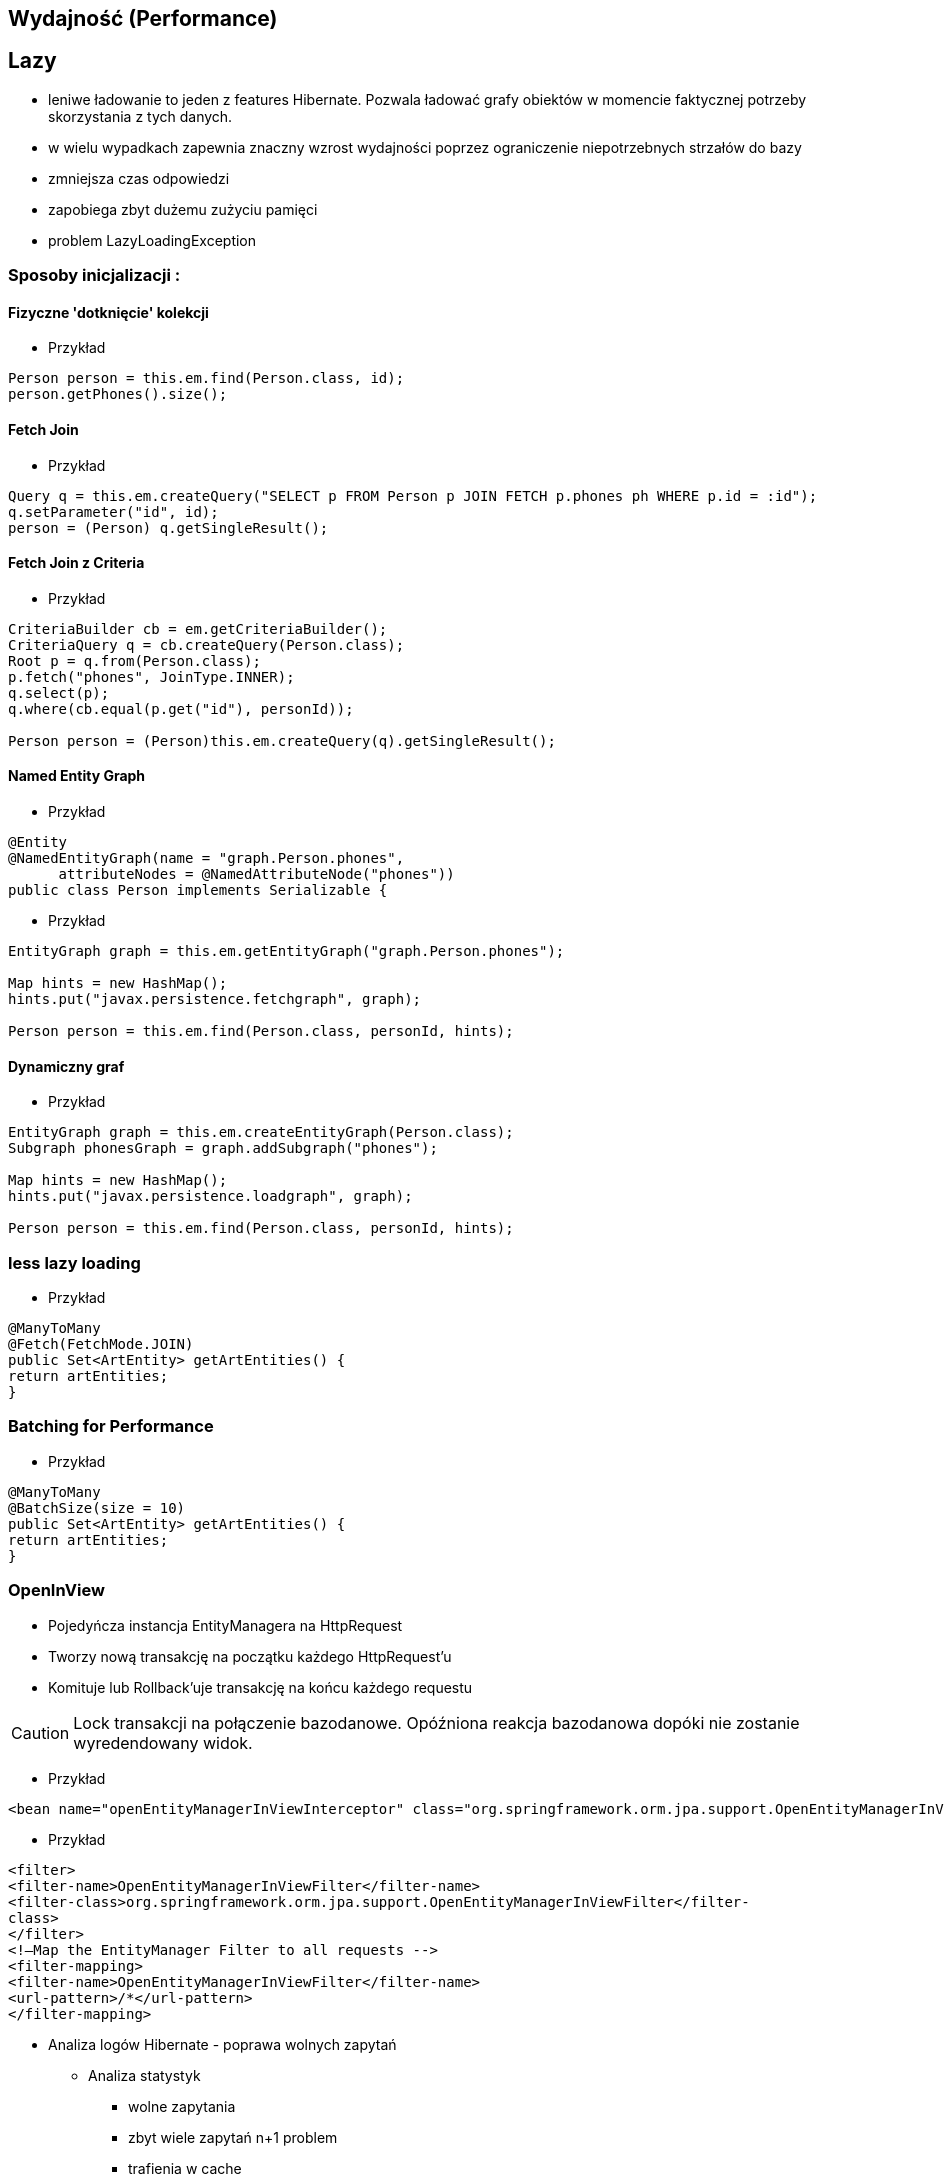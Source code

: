 == Wydajność (Performance)

== Lazy

** leniwe ładowanie to jeden z features Hibernate. Pozwala ładować grafy obiektów w momencie faktycznej potrzeby skorzystania z tych danych.
** w wielu wypadkach zapewnia znaczny wzrost wydajności poprzez ograniczenie niepotrzebnych strzałów do bazy
** zmniejsza czas odpowiedzi
** zapobiega zbyt dużemu zużyciu pamięci
** problem LazyLoadingException 


=== Sposoby inicjalizacji : 

==== Fizyczne 'dotknięcie' kolekcji

*** Przykład

[source,java]
----
Person person = this.em.find(Person.class, id);
person.getPhones().size();
----

==== Fetch Join

*** Przykład

[source,java]
----
Query q = this.em.createQuery("SELECT p FROM Person p JOIN FETCH p.phones ph WHERE p.id = :id");
q.setParameter("id", id);
person = (Person) q.getSingleResult();
----

==== Fetch Join z Criteria

*** Przykład

[source,java]
----
CriteriaBuilder cb = em.getCriteriaBuilder();
CriteriaQuery q = cb.createQuery(Person.class);
Root p = q.from(Person.class);
p.fetch("phones", JoinType.INNER);
q.select(p);
q.where(cb.equal(p.get("id"), personId));

Person person = (Person)this.em.createQuery(q).getSingleResult();
----

==== Named Entity Graph

*** Przykład

[source,java]
----
@Entity
@NamedEntityGraph(name = "graph.Person.phones", 
      attributeNodes = @NamedAttributeNode("phones"))
public class Person implements Serializable {

----

*** Przykład

[source,java]
----
EntityGraph graph = this.em.getEntityGraph("graph.Person.phones");
  
Map hints = new HashMap();
hints.put("javax.persistence.fetchgraph", graph);
  
Person person = this.em.find(Person.class, personId, hints);
----


==== Dynamiczny graf

*** Przykład

[source,java]
----
EntityGraph graph = this.em.createEntityGraph(Person.class);
Subgraph phonesGraph = graph.addSubgraph("phones");
    
Map hints = new HashMap();
hints.put("javax.persistence.loadgraph", graph);
  
Person person = this.em.find(Person.class, personId, hints);
----

=== less lazy loading

*** Przykład

[source,java]
----
@ManyToMany
@Fetch(FetchMode.JOIN)
public Set<ArtEntity> getArtEntities() {
return artEntities;
}
----

=== Batching for Performance

*** Przykład

[source,java]
----
@ManyToMany
@BatchSize(size = 10)
public Set<ArtEntity> getArtEntities() {
return artEntities;
}
----



=== OpenInView

** Pojedyńcza instancja EntityManagera na HttpRequest
** Tworzy nową transakcję na początku każdego HttpRequest'u
** Komituje lub Rollback'uje transakcję na końcu każdego requestu


CAUTION: Lock transakcji na połączenie bazodanowe. Opóźniona reakcja bazodanowa dopóki nie zostanie wyredendowany widok.


*** Przykład

[source,xml]
----
<bean name="openEntityManagerInViewInterceptor" class="org.springframework.orm.jpa.support.OpenEntityManagerInViewInterceptor" />
----

*** Przykład

[source,xml]
----
<filter>
<filter-name>OpenEntityManagerInViewFilter</filter-name>
<filter-class>org.springframework.orm.jpa.support.OpenEntityManagerInViewFilter</filter-
class>
</filter>
<!—Map the EntityManager Filter to all requests -->
<filter-mapping>
<filter-name>OpenEntityManagerInViewFilter</filter-name>
<url-pattern>/*</url-pattern>
</filter-mapping>
----

* Analiza logów Hibernate - poprawa wolnych zapytań

** Analiza statystyk
*** wolne zapytania
*** zbyt wiele zapytań n+1 problem
*** trafienia w cache


* Wybór strategii pobierania danych : fetchType

===  FETCH JOIN

*** Przykład

[source,sql]
----
  SELECT DISTINCT a FROM Author a JOIN FETCH a.books b
----

@NamedEntityGraph

[source,sql]
----
@NamedEntityGraph(name = "graph.AuthorBooksReviews",  attributeNodes = @NamedAttributeNode(value = "books"))
----
 
* Ciężkie zapytania np raporty powinny być wykonywane po stronie bazy

@NamedStoredProcedureQuery

* Użyj cache
** pierwszy poziom cache aktywowany jest domyślnie 
** drugi poziom cache jest włączany świadomie przez programistę. Konfigurowany dla klasy i kolekcji  
** buforowanie zapytań. Jest użyteczny podczas częstego wykonywania zapytań z takimi samymi parametrami. 



* Masowe operacje UPDATE i DELETE
CriteriaUpdate and CriteriaDelete 

*** Przykład

[source,java]
----
CriteriaBuilder cb = this.em.getCriteriaBuilder();
  
// create update
CriteriaUpdate<Order> update = cb.createCriteriaUpdate(Order.class);

// set the root class
Root e = update.from(Order.class);

// set update and where clause
update.set("amount", newAmount);
update.where(cb.greaterThanOrEqualTo(e.get("amount"), oldAmount));

// perform update
this.em.createQuery(update).executeUpdate();
----

* Strategie pobierania (Fetching Strategies)


== FETCH


=== Eager
**  natychmiatowe
**  czasem wygodne do użycia
**  znaczący przyrost danych pobieranych z bazy
**  sekwencyjne odczyty z bazy lub bufora danych 
** **FetchType.EAGER** -  domyślne dla @OneToOne i @ManyToOne
   
=== Lazy
**  opóźniony/odroczony dostęp do danych
**  proxy
**  tworzy nowe zapytanie do bazy danych jeśli obiekt nie istnieje w buforze
** **FetchType.LAZY** -  domyślne dla @OneToMany i @ManyToMany
**  jest możliwe jedynie, gdy podstawowa encja jest w stanie managed
**  pobranie encji w stanie  **Detached** spowoduje wyrzucenie wyjątku - LazyInitializationException

==== Zapobieganie LazyInitializationException

**   ponowne utrwalenie encji
**   pobieranie przy pomocy Fetch JOIN
**   wybór Eager zamiast Lazy
**   openSessionInView pattern
**   EntityGraph
**   isInitialized() - sprawdzamy czy pośrednik jest zaincjalizowany
**   initialize() - programowe wymuszenie inicjalizacji
   
   
=== Fetch Join

**  obiekt czy kolekcja zostaje pobrana razem z obiektem głównym przez zastosowanie złączenia **JOIN FETCH**
   
==== INNER JOIN FETCH** - dla pobrania pojedynczych obiektów
 
==== LEFT JOIN FETCH** – dla pobrania kolekcji
   
   
=== Batch
   - poprawa wydajności dla strategii lazy poprzez pobranie grupy obiektów. To samo dotyczy się poprawy strategii eager.
   
NOTE: To tak naprawdę nie strategia a wskazówka mająca na celu zwiększenia wydajności innych strategii jak : lazy czy eager. To dobra strategia dla mniej doświadczonych developerów
     , którzy chcą osiągnąć zadowalającą wydajność bez potrzeby wnikliwej analizy kodu SQL.   
     
   
=== Extra lazy
** tylko dla kolekcji
** nie dociąga całej kolekcji
**  @LazyCollection(LazyCollectionOption.EXTRA)
**  niektóre operacje jak : size(), contains(), get(), etc. nie odpalają pełnej inicjalizacji kolekcji 
   
==== EXTRA

**  .size() , .contains() etc nie inicjalizują pełnej kolekcji

==== TRUE
 
** inicjalizacja pełnej kolekcji przy pierwszym odwołaniem do niej

==== FALSE
 
** Eager loading
   
    

=== Określanie głębi wczytywanch obiektów
 Sterowanie max liczbą złączonach tabel w jednym zapytania SQL. 
 
NOTE: parametr odpowiedzialny za to ustawienie to : **hibernate.max_fetch_depth** 

[source,java]
----
List<Author> authors = this.em.createQuery(
        "SELECT DISTINCT a FROM Author a JOIN FETCH a.books b", 
        Author.class).getResultList();
----

+ Relationships gets loaded in same query
- Requires a special query for each use case
- Creates cartesian product

         
 - @NamedEntityGraph
 Declaratively defines a graph of entities which will be loaded
[source,java]
----
@NamedEntityGraph(
    name = "graph.AuthorBooksReviews", 

    attributeNodes = 
@NamedAttributeNode(value = "books")
)
----


== Kartezjan problem 

** Omówienie

** Przykład 


[source,java]
----
  @Entity
  public class Person extends AbstractEntity{

    private static final long serialVersionUID = -4106601879598237198L;
    private String firstName = null;
    private String lastName = null;

    @OneToMany(cascade = CascadeType.ALL,fetch=FetchType.EAGER)
  //  @Fetch(FetchMode.SELECT)
    @JoinColumn(name="PERSON_ID")
    private List<Address> addresses;


    @OneToMany(cascade = CascadeType.ALL,fetch=FetchType.EAGER)
  //  @Fetch(FetchMode.SELECT)
    @JoinColumn(name="PERSON_ID")
    private List<Phone> phones;

}

----

[source,sql]
----
 select
        person0_.id as id1_1_0_,
        person0_.version as version2_1_0_,
        person0_.firstName as firstNam3_1_0_,
        person0_.lastName as lastName4_1_0_,
        addresses1_.PERSON_ID as PERSON_I4_0_1_,
        addresses1_.id as id1_0_1_,
        addresses1_.id as id1_0_2_,
        addresses1_.version as version2_0_2_,
        addresses1_.CITY as CITY3_0_2_,
        phones2_.PERSON_ID as PERSON_I4_2_3_,
        phones2_.id as id1_2_3_,
        phones2_.id as id1_2_4_,
        phones2_.version as version2_2_4_,
        phones2_.phoneNumber as phoneNum3_2_4_ 
    from
        Person person0_ 
    left outer join
        Address addresses1_ 
            on person0_.id=addresses1_.PERSON_ID 
    left outer join
        Phone phones2_ 
            on person0_.id=phones2_.PERSON_ID 
    where
        person0_.id=?
---- 

== Kroki optymalizacji 

=== Dziennik zdarzeń 
** trafienia w bufor 
** koszty złączenia czy może dwa osobne selecty 
** czas wykonywania zapytań

=== Analiza przypadków użycia

** próby wykrycia  problemu n+1
** analiza wywołań zapytań w celu zmniejszenia liczby i złożoności dla danej akcji biznesowej

=== Dostrajanie parametrów
** hibernate.max_fetch_depth
** hibernate batch fetch
** dobór najlepszego stylu kaskadowego dla każdej relacji w celu zmniejszenia wywołania liczby transakcji i zapytań do bazy poprzez zarządce transakcji
 
  
  

=== Gradle

*** Przykład

[source,groovy]
----
ext {
    hibernateVersion = 'hibernate-version-you-want'
}

buildscript {
    dependencies {
        classpath "org.hibernate:hibernate-gradle-plugin:$hibernateVersion"
    }
}

hibernate {
    enhance {
        enableLazyInitialization= false
        enableDirtyTracking = false
        enableAssociationManagement = false
    }
}
}
----

=== Maven

*** Przykład

[source,xml]
----
<build>
    <plugins>
        [...]
        <plugin>
            <groupId>org.hibernate.orm.tooling</groupId>
            <artifactId>hibernate-enhance-maven-plugin</artifactId>
            <version>$currentHibernateVersion</version>
            <executions>
                <execution>
                    <configuration>
                        <failOnError>true</failOnError>
                        <enableLazyInitialization>true</enableLazyInitialization>
                        <enableDirtyTracking>true</enableDirtyTracking>
                        <enableAssociationManagement>true</enableAssociationManagement>
                    </configuration>
                    <goals>
                        <goal>enhance</goal>
                    </goals>
                </execution>
            </executions>
        </plugin>
        [...]
    </plugins>
</build>
----


== readOnly

source : __java persistence with hibernate__

*** Przykład

[source,java]
----
em.unwrap(Session.class).setDefaultReadOnly(true);
Item item = em.find(Item.class, ITEM_ID);
item.setName("New Name");
em.flush(); // no update
----


*** Przykład

[source,java]
----
Item item = em.find(Item.class, ITEM_ID);
em.unwrap(Session.class).setReadOnly(item, true);
item.setName("New Name");
em.flush() //no update 
----

*** Przykład

[source,java]
----
org.hibernate.Query query = em.unwrap(Session.class).createQuery("select i from Item i");
query.setReadOnly(true).list();
List<Item> result = query.list();
for (Item item : result)
  item.setName("New Name");
em.flush(); // no update
----

*** Przykład

[source,java]
----
Query query = em.createQuery(queryString).setHint(org.hibernate.annotations.QueryHints.READ_ONLY,true );
----

== Inne możliwe problemy i wskazówki:

** aktualizowanie encji jedna-po-drugiej zamiast zrobienie tego w pojedyńczym kwerendzie
 
** ciężkie procesowanie po stronie Javy zamiast bardziej wydajnego procesowania po stronie bazy 
  
** dla małych woluminów danych Eager loading zawsze sens.

** opcja **hibernate.max_fetch_depth** - dostosowuje ilość możliwych złączeń w systemie. (optymalna wartość to 1-5)

** tam gdzie to możliwe wybieraj implementację Set zamiast List (cartesian problem)

** dla dużych wartości kolekcji używaj późnego ładowania




